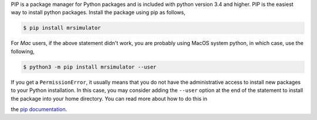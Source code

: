 
PIP is a package manager for Python packages and is included with python version 3.4 and higher.
PIP is the easiest way to install python packages. Install the package using pip as follows,

.. code-block:: bash

    $ pip install mrsimulator

For *Mac* users, if the above statement didn't work, you are probably using MacOS system python,
in which case, use the following,

.. code-block:: bash

    $ python3 -m pip install mrsimulator --user

If you get a ``PermissionError``, it usually means that you do not have the administrative access
to install new packages to your Python installation. In this case, you may consider adding the
``--user`` option at the end of the statement to install the package into your home directory.
You can read more about how to do this in

the `pip documentation <https://pip.pypa.io/en/stable/user_guide/#user-installs>`_.
